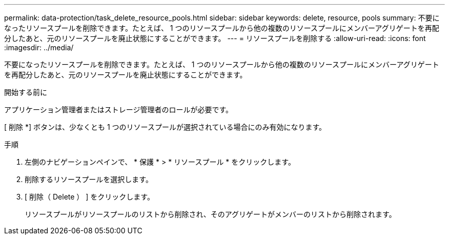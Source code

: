 ---
permalink: data-protection/task_delete_resource_pools.html 
sidebar: sidebar 
keywords: delete, resource, pools 
summary: 不要になったリソースプールを削除できます。たとえば、 1 つのリソースプールから他の複数のリソースプールにメンバーアグリゲートを再配分したあと、元のリソースプールを廃止状態にすることができます。 
---
= リソースプールを削除する
:allow-uri-read: 
:icons: font
:imagesdir: ../media/


[role="lead"]
不要になったリソースプールを削除できます。たとえば、 1 つのリソースプールから他の複数のリソースプールにメンバーアグリゲートを再配分したあと、元のリソースプールを廃止状態にすることができます。

.開始する前に
アプリケーション管理者またはストレージ管理者のロールが必要です。

[ 削除 *] ボタンは、少なくとも 1 つのリソースプールが選択されている場合にのみ有効になります。

.手順
. 左側のナビゲーションペインで、 * 保護 * > * リソースプール * をクリックします。
. 削除するリソースプールを選択します。
. [ 削除（ Delete ） ] をクリックします。
+
リソースプールがリソースプールのリストから削除され、そのアグリゲートがメンバーのリストから削除されます。


